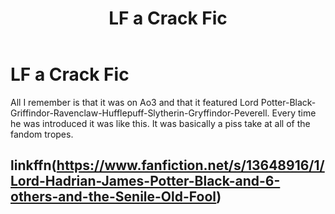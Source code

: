#+TITLE: LF a Crack Fic

* LF a Crack Fic
:PROPERTIES:
:Author: TheFunnyGuy1911
:Score: 9
:DateUnix: 1620787561.0
:DateShort: 2021-May-12
:FlairText: What's That Fic?
:END:
All I remember is that it was on Ao3 and that it featured Lord Potter-Black-Griffindor-Ravenclaw-Hufflepuff-Slytherin-Gryffindor-Peverell. Every time he was introduced it was like this. It was basically a piss take at all of the fandom tropes.


** linkffn([[https://www.fanfiction.net/s/13648916/1/Lord-Hadrian-James-Potter-Black-and-6-others-and-the-Senile-Old-Fool]])
:PROPERTIES:
:Author: nousernameslef
:Score: 4
:DateUnix: 1620801526.0
:DateShort: 2021-May-12
:END:

